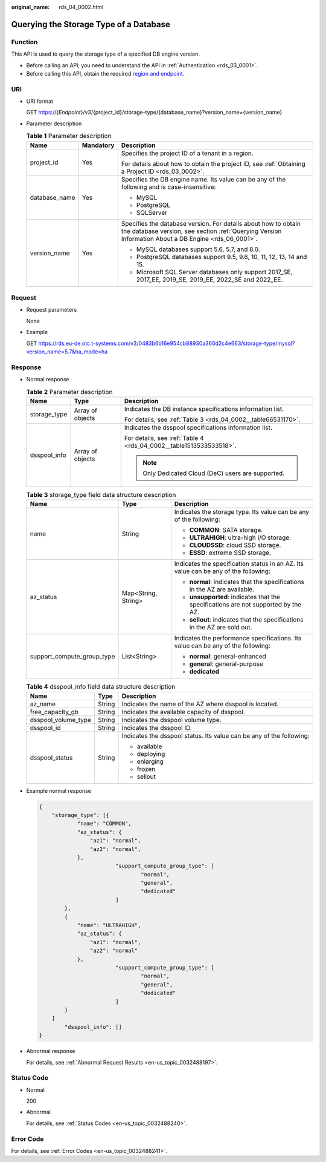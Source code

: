 :original_name: rds_04_0002.html

.. _rds_04_0002:

Querying the Storage Type of a Database
=======================================

Function
--------

This API is used to query the storage type of a specified DB engine version.

-  Before calling an API, you need to understand the API in :ref:`Authentication <rds_03_0001>`.
-  Before calling this API, obtain the required `region and endpoint <https://docs.otc.t-systems.com/en-us/endpoint/index.html>`__.

URI
---

-  URI format

   GET https://{*Endpoint*}/v3/{project_id}/storage-type/{database_name}?version_name={version_name}

-  Parameter description

   .. table:: **Table 1** Parameter description

      +-----------------------+-----------------------+------------------------------------------------------------------------------------------------------------------------------------------------------------------------+
      | Name                  | Mandatory             | Description                                                                                                                                                            |
      +=======================+=======================+========================================================================================================================================================================+
      | project_id            | Yes                   | Specifies the project ID of a tenant in a region.                                                                                                                      |
      |                       |                       |                                                                                                                                                                        |
      |                       |                       | For details about how to obtain the project ID, see :ref:`Obtaining a Project ID <rds_03_0002>`.                                                                       |
      +-----------------------+-----------------------+------------------------------------------------------------------------------------------------------------------------------------------------------------------------+
      | database_name         | Yes                   | Specifies the DB engine name. Its value can be any of the following and is case-insensitive:                                                                           |
      |                       |                       |                                                                                                                                                                        |
      |                       |                       | -  MySQL                                                                                                                                                               |
      |                       |                       | -  PostgreSQL                                                                                                                                                          |
      |                       |                       | -  SQLServer                                                                                                                                                           |
      +-----------------------+-----------------------+------------------------------------------------------------------------------------------------------------------------------------------------------------------------+
      | version_name          | Yes                   | Specifies the database version. For details about how to obtain the database version, see section :ref:`Querying Version Information About a DB Engine <rds_06_0001>`. |
      |                       |                       |                                                                                                                                                                        |
      |                       |                       | -  MySQL databases support 5.6, 5.7, and 8.0.                                                                                                                          |
      |                       |                       | -  PostgreSQL databases support 9.5, 9.6, 10, 11, 12, 13, 14 and 15.                                                                                                   |
      |                       |                       | -  Microsoft SQL Server databases only support 2017_SE, 2017_EE, 2019_SE, 2019_EE, 2022_SE and 2022_EE.                                                                |
      +-----------------------+-----------------------+------------------------------------------------------------------------------------------------------------------------------------------------------------------------+

Request
-------

-  Request parameters

   None

-  Example

   GET https://rds.eu-de.otc.t-systems.com/v3/0483b6b16e954cb88930a360d2c4e663/storage-type/mysql?version_name=5.7&ha_mode=ha

Response
--------

-  Normal response

   .. table:: **Table 2** Parameter description

      +-----------------------+-----------------------+--------------------------------------------------------------------+
      | Name                  | Type                  | Description                                                        |
      +=======================+=======================+====================================================================+
      | storage_type          | Array of objects      | Indicates the DB instance specifications information list.         |
      |                       |                       |                                                                    |
      |                       |                       | For details, see :ref:`Table 3 <rds_04_0002__table66531170>`.      |
      +-----------------------+-----------------------+--------------------------------------------------------------------+
      | dsspool_info          | Array of objects      | Indicates the dsspool specifications information list.             |
      |                       |                       |                                                                    |
      |                       |                       | For details, see :ref:`Table 4 <rds_04_0002__table1513533533518>`. |
      |                       |                       |                                                                    |
      |                       |                       | .. note::                                                          |
      |                       |                       |                                                                    |
      |                       |                       |    Only Dedicated Cloud (DeC) users are supported.                 |
      +-----------------------+-----------------------+--------------------------------------------------------------------+

   .. _rds_04_0002__table66531170:

   .. table:: **Table 3** storage_type field data structure description

      +----------------------------+-----------------------+-------------------------------------------------------------------------------------+
      | Name                       | Type                  | Description                                                                         |
      +============================+=======================+=====================================================================================+
      | name                       | String                | Indicates the storage type. Its value can be any of the following:                  |
      |                            |                       |                                                                                     |
      |                            |                       | -  **COMMON**: SATA storage.                                                        |
      |                            |                       | -  **ULTRAHIGH**: ultra-high I/O storage.                                           |
      |                            |                       | -  **CLOUDSSD**: cloud SSD storage.                                                 |
      |                            |                       | -  **ESSD**: extreme SSD storage.                                                   |
      +----------------------------+-----------------------+-------------------------------------------------------------------------------------+
      | az_status                  | Map<String, String>   | Indicates the specification status in an AZ. Its value can be any of the following: |
      |                            |                       |                                                                                     |
      |                            |                       | -  **normal**: indicates that the specifications in the AZ are available.           |
      |                            |                       | -  **unsupported**: indicates that the specifications are not supported by the AZ.  |
      |                            |                       | -  **sellout**: indicates that the specifications in the AZ are sold out.           |
      +----------------------------+-----------------------+-------------------------------------------------------------------------------------+
      | support_compute_group_type | List<String>          | Indicates the performance specifications. Its value can be any of the following:    |
      |                            |                       |                                                                                     |
      |                            |                       | -  **normal**: general-enhanced                                                     |
      |                            |                       | -  **general**: general-purpose                                                     |
      |                            |                       | -  **dedicated**                                                                    |
      +----------------------------+-----------------------+-------------------------------------------------------------------------------------+

   .. _rds_04_0002__table1513533533518:

   .. table:: **Table 4** dsspool_info field data structure description

      +-----------------------+-----------------------+----------------------------------------------------------------------+
      | Name                  | Type                  | Description                                                          |
      +=======================+=======================+======================================================================+
      | az_name               | String                | Indicates the name of the AZ where dsspool is located.               |
      +-----------------------+-----------------------+----------------------------------------------------------------------+
      | free_capacity_gb      | String                | Indicates the available capacity of dsspool.                         |
      +-----------------------+-----------------------+----------------------------------------------------------------------+
      | dsspool_volume_type   | String                | Indicates the dsspool volume type.                                   |
      +-----------------------+-----------------------+----------------------------------------------------------------------+
      | dsspool_id            | String                | Indicates the dsspool ID.                                            |
      +-----------------------+-----------------------+----------------------------------------------------------------------+
      | dsspool_status        | String                | Indicates the dsspool status. Its value can be any of the following: |
      |                       |                       |                                                                      |
      |                       |                       | -  available                                                         |
      |                       |                       | -  deploying                                                         |
      |                       |                       | -  enlarging                                                         |
      |                       |                       | -  frozen                                                            |
      |                       |                       | -  sellout                                                           |
      +-----------------------+-----------------------+----------------------------------------------------------------------+

-  Example normal response

   .. code-block:: text

      {
          "storage_type": [{
                  "name": "COMMON",
                  "az_status": {
                      "az1": "normal",
                      "az2": "normal",
                  },
                              "support_compute_group_type": [
                                      "normal",
                                      "general",
                                      "dedicated"
                              ]
              },
              {
                  "name": "ULTRAHIGH",
                  "az_status": {
                      "az1": "normal",
                      "az2": "normal"
                  },
                              "support_compute_group_type": [
                                      "normal",
                                      "general",
                                      "dedicated"
                              ]
              }
          ]
              "dsspool_info": []
      }

-  Abnormal response

   For details, see :ref:`Abnormal Request Results <en-us_topic_0032488197>`.

Status Code
-----------

-  Normal

   200

-  Abnormal

   For details, see :ref:`Status Codes <en-us_topic_0032488240>`.

Error Code
----------

For details, see :ref:`Error Codes <en-us_topic_0032488241>`.
